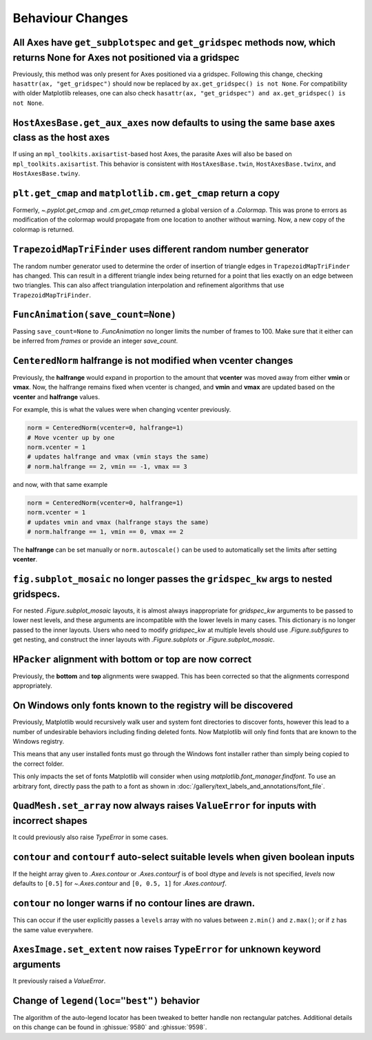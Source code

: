 Behaviour Changes
-----------------

All Axes have ``get_subplotspec`` and ``get_gridspec`` methods now, which returns None for Axes not positioned via a gridspec
~~~~~~~~~~~~~~~~~~~~~~~~~~~~~~~~~~~~~~~~~~~~~~~~~~~~~~~~~~~~~~~~~~~~~~~~~~~~~~~~~~~~~~~~~~~~~~~~~~~~~~~~~~~~~~~~~~~~~~~~~~~~~

Previously, this method was only present for Axes positioned via a gridspec.
Following this change, checking ``hasattr(ax, "get_gridspec")`` should now be
replaced by ``ax.get_gridspec() is not None``.  For compatibility with older
Matplotlib releases, one can also check
``hasattr(ax, "get_gridspec") and ax.get_gridspec() is not None``.

``HostAxesBase.get_aux_axes`` now defaults to using the same base axes class as the host axes
~~~~~~~~~~~~~~~~~~~~~~~~~~~~~~~~~~~~~~~~~~~~~~~~~~~~~~~~~~~~~~~~~~~~~~~~~~~~~~~~~~~~~~~~~~~~~

If using an ``mpl_toolkits.axisartist``-based host Axes, the parasite Axes will
also be based on ``mpl_toolkits.axisartist``.  This behavior is consistent with
``HostAxesBase.twin``, ``HostAxesBase.twinx``, and ``HostAxesBase.twiny``.

``plt.get_cmap`` and ``matplotlib.cm.get_cmap`` return a copy
~~~~~~~~~~~~~~~~~~~~~~~~~~~~~~~~~~~~~~~~~~~~~~~~~~~~~~~~~~~~~

Formerly, `~.pyplot.get_cmap` and `.cm.get_cmap` returned a global version of a
`.Colormap`. This was prone to errors as modification of the colormap would
propagate from one location to another without warning. Now, a new copy of the
colormap is returned.

``TrapezoidMapTriFinder`` uses different random number generator
~~~~~~~~~~~~~~~~~~~~~~~~~~~~~~~~~~~~~~~~~~~~~~~~~~~~~~~~~~~~~~~~

The random number generator used to determine the order of insertion of
triangle edges in ``TrapezoidMapTriFinder`` has changed. This can result in a
different triangle index being returned for a point that lies exactly on an
edge between two triangles. This can also affect triangulation interpolation
and refinement algorithms that use ``TrapezoidMapTriFinder``.

``FuncAnimation(save_count=None)``
~~~~~~~~~~~~~~~~~~~~~~~~~~~~~~~~~~

Passing ``save_count=None`` to `.FuncAnimation` no longer limits the number
of frames to 100. Make sure that it either can be inferred from *frames*
or provide an integer *save_count*.

``CenteredNorm`` halfrange is not modified when vcenter changes
~~~~~~~~~~~~~~~~~~~~~~~~~~~~~~~~~~~~~~~~~~~~~~~~~~~~~~~~~~~~~~~

Previously, the **halfrange** would expand in proportion to the
amount that **vcenter** was moved away from either **vmin** or **vmax**.
Now, the halfrange remains fixed when vcenter is changed, and **vmin** and
**vmax** are updated based on the **vcenter** and **halfrange** values.

For example, this is what the values were when changing vcenter previously.

.. code-block::

    norm = CenteredNorm(vcenter=0, halfrange=1)
    # Move vcenter up by one
    norm.vcenter = 1
    # updates halfrange and vmax (vmin stays the same)
    # norm.halfrange == 2, vmin == -1, vmax == 3

and now, with that same example

.. code-block::

    norm = CenteredNorm(vcenter=0, halfrange=1)
    norm.vcenter = 1
    # updates vmin and vmax (halfrange stays the same)
    # norm.halfrange == 1, vmin == 0, vmax == 2

The **halfrange** can be set manually or ``norm.autoscale()``
can be used to automatically set the limits after setting **vcenter**.

``fig.subplot_mosaic`` no longer passes the ``gridspec_kw`` args to nested gridspecs.
~~~~~~~~~~~~~~~~~~~~~~~~~~~~~~~~~~~~~~~~~~~~~~~~~~~~~~~~~~~~~~~~~~~~~~~~~~~~~~~~~~~~~~~~~

For nested `.Figure.subplot_mosaic` layouts, it is almost always
inappropriate for *gridspec_kw* arguments to be passed to lower nest
levels, and these arguments are incompatible with the lower levels in
many cases. This dictionary is no longer passed to the inner
layouts. Users who need to modify *gridspec_kw* at multiple levels
should use `.Figure.subfigures` to get nesting, and construct the
inner layouts with `.Figure.subplots` or `.Figure.subplot_mosaic`.

``HPacker`` alignment with **bottom** or **top** are now correct
~~~~~~~~~~~~~~~~~~~~~~~~~~~~~~~~~~~~~~~~~~~~~~~~~~~~~~~~~~~~~~~~

Previously, the **bottom** and **top** alignments were swapped.
This has been corrected so that the alignments correspond appropriately.

On Windows only fonts known to the registry will be discovered
~~~~~~~~~~~~~~~~~~~~~~~~~~~~~~~~~~~~~~~~~~~~~~~~~~~~~~~~~~~~~~

Previously, Matplotlib would recursively walk user and system font directories
to discover fonts, however this lead to a number of undesirable behaviors
including finding deleted fonts. Now Matplotlib will only find fonts that are
known to the Windows registry.

This means that any user installed fonts must go through the Windows font
installer rather than simply being copied to the correct folder.

This only impacts the set of fonts Matplotlib will consider when using
`matplotlib.font_manager.findfont`. To use an arbitrary font, directly pass the
path to a font as shown in
:doc:`/gallery/text_labels_and_annotations/font_file`.

``QuadMesh.set_array`` now always raises ``ValueError`` for inputs with incorrect shapes
~~~~~~~~~~~~~~~~~~~~~~~~~~~~~~~~~~~~~~~~~~~~~~~~~~~~~~~~~~~~~~~~~~~~~~~~~~~~~~~~~~~~~~~~

It could previously also raise `TypeError` in some cases.

``contour`` and ``contourf`` auto-select suitable levels when given boolean inputs
~~~~~~~~~~~~~~~~~~~~~~~~~~~~~~~~~~~~~~~~~~~~~~~~~~~~~~~~~~~~~~~~~~~~~~~~~~~~~~~~~~

If the height array given to `.Axes.contour` or `.Axes.contourf` is of bool
dtype and *levels* is not specified, *levels* now defaults to ``[0.5]`` for
`~.Axes.contour` and ``[0, 0.5, 1]`` for `.Axes.contourf`.

``contour`` no longer warns if no contour lines are drawn.
~~~~~~~~~~~~~~~~~~~~~~~~~~~~~~~~~~~~~~~~~~~~~~~~~~~~~~~~~~

This can occur if the user explicitly passes a ``levels`` array with no values
between ``z.min()`` and ``z.max()``; or if ``z`` has the same value everywhere.

``AxesImage.set_extent`` now raises ``TypeError`` for unknown keyword arguments
~~~~~~~~~~~~~~~~~~~~~~~~~~~~~~~~~~~~~~~~~~~~~~~~~~~~~~~~~~~~~~~~~~~~~~~~~~~~~~~

It previously raised a `ValueError`.

Change of ``legend(loc="best")`` behavior
~~~~~~~~~~~~~~~~~~~~~~~~~~~~~~~~~~~~~~~~~

The algorithm of the auto-legend locator has been tweaked to better handle
non rectangular patches. Additional details on this change can be found in
:ghissue:`9580` and :ghissue:`9598`.
